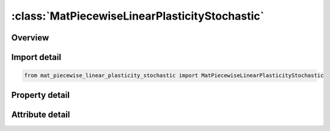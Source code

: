 





:class:`MatPiecewiseLinearPlasticityStochastic`
===============================================


.. py:class:: mat_piecewise_linear_plasticity_stochastic.MatPiecewiseLinearPlasticityStochastic(**kwargs)

   Bases: :py:obj:`ansys.dyna.core.lib.keyword_base.KeywordBase`


   
   DYNA MAT_PIECEWISE_LINEAR_PLASTICITY_STOCHASTIC keyword
















   ..
       !! processed by numpydoc !!


.. py:currentmodule:: MatPiecewiseLinearPlasticityStochastic

Overview
--------

.. tab-set::




   .. tab-item:: Properties

      .. list-table::
          :header-rows: 0
          :widths: auto

          * - :py:attr:`~mid`
            - Get or set the Material identification. A unique number has to be used.
          * - :py:attr:`~ro`
            - Get or set the Mass density.
          * - :py:attr:`~e`
            - Get or set the Young's modulus.
          * - :py:attr:`~pr`
            - Get or set the Poisson's ratio.
          * - :py:attr:`~sigy`
            - Get or set the Yield stress.
          * - :py:attr:`~etan`
            - Get or set the Tangent modulus, ignored if (LCSS.GT.0) is defined.
          * - :py:attr:`~fail`
            - Get or set the Failure flag:
          * - :py:attr:`~tdel`
            - Get or set the Minimum time step size for automatic element deletion.
          * - :py:attr:`~c`
            - Get or set the Strain rate parameter, C, see formula in keyword manual page 98 (volume two).
          * - :py:attr:`~p`
            - Get or set the Strain rate parameter, P, see formula in keyword manual page 98 (volume two).
          * - :py:attr:`~lcss`
            - Get or set the Load curve ID or Table ID.
          * - :py:attr:`~lcsr`
            - Get or set the Load curve ID defining strain rate scaling effect on yield stress.
          * - :py:attr:`~vp`
            - Get or set the Formulation for rate effects:
          * - :py:attr:`~eps1`
            - Get or set the First effective plastic strain value (optional if SIGY is defined). At least 2 points should be defined. The first point must be zero corresponding to the initial yield stress.
          * - :py:attr:`~eps2`
            - Get or set the Second effective plastic strain value (optional if SIGY is defined). At least 2 points should be defined. The first point must be zero corresponding to the initial yield stress.
          * - :py:attr:`~eps3`
            - Get or set the Third effective plastic strain value (optional if SIGY is defined).
          * - :py:attr:`~eps4`
            - Get or set the Fourth effective plastic strain value (optional if SIGY is defined).
          * - :py:attr:`~eps5`
            - Get or set the Fifth effective plastic strain value (optional if SIGY is defined).
          * - :py:attr:`~eps6`
            - Get or set the Sixth effective plastic strain value (optional if SIGY is defined).
          * - :py:attr:`~eps7`
            - Get or set the Seventh effective plastic strain value (optiona l if SIGY is defined).
          * - :py:attr:`~eps8`
            - Get or set the Eighth effective plastic strain value (optional if SIGY is defined).
          * - :py:attr:`~es1`
            - Get or set the Corresponding yield stress value to EPS1
          * - :py:attr:`~es2`
            - Get or set the Corresponding yield stress value to EPS2
          * - :py:attr:`~es3`
            - Get or set the Corresponding yield stress value to EPS3
          * - :py:attr:`~es4`
            - Get or set the Corresponding yield stress value to EPS4
          * - :py:attr:`~es5`
            - Get or set the Corresponding yield stress value to EPS5
          * - :py:attr:`~es6`
            - Get or set the Corresponding yield stress value to EPS6
          * - :py:attr:`~es7`
            - Get or set the Corresponding yield stress value to EPS7
          * - :py:attr:`~es8`
            - Get or set the Corresponding yield stress value to EPS8
          * - :py:attr:`~title`
            - Get or set the Additional title line


   .. tab-item:: Attributes

      .. list-table::
          :header-rows: 0
          :widths: auto

          * - :py:attr:`~keyword`
            - 
          * - :py:attr:`~subkeyword`
            - 
          * - :py:attr:`~option_specs`
            - Get the card format type.






Import detail
-------------

.. code-block:: python

    from mat_piecewise_linear_plasticity_stochastic import MatPiecewiseLinearPlasticityStochastic

Property detail
---------------

.. py:property:: mid
   :type: Optional[int]


   
   Get or set the Material identification. A unique number has to be used.
















   ..
       !! processed by numpydoc !!

.. py:property:: ro
   :type: Optional[float]


   
   Get or set the Mass density.
















   ..
       !! processed by numpydoc !!

.. py:property:: e
   :type: Optional[float]


   
   Get or set the Young's modulus.
















   ..
       !! processed by numpydoc !!

.. py:property:: pr
   :type: Optional[float]


   
   Get or set the Poisson's ratio.
















   ..
       !! processed by numpydoc !!

.. py:property:: sigy
   :type: Optional[float]


   
   Get or set the Yield stress.
















   ..
       !! processed by numpydoc !!

.. py:property:: etan
   :type: Optional[float]


   
   Get or set the Tangent modulus, ignored if (LCSS.GT.0) is defined.
















   ..
       !! processed by numpydoc !!

.. py:property:: fail
   :type: float


   
   Get or set the Failure flag:
   LT.0.0: User defined failure subroutine is called to determine failure
   EQ.0.0: Failure is not considered. Recommended if failure is not of interest.
   GT.0.0: Plastic strain to failure. When the plastic strain reaches this value, the element is deleted from the calculation.
















   ..
       !! processed by numpydoc !!

.. py:property:: tdel
   :type: Optional[float]


   
   Get or set the Minimum time step size for automatic element deletion.
















   ..
       !! processed by numpydoc !!

.. py:property:: c
   :type: Optional[float]


   
   Get or set the Strain rate parameter, C, see formula in keyword manual page 98 (volume two).
















   ..
       !! processed by numpydoc !!

.. py:property:: p
   :type: Optional[float]


   
   Get or set the Strain rate parameter, P, see formula in keyword manual page 98 (volume two).
















   ..
       !! processed by numpydoc !!

.. py:property:: lcss
   :type: int


   
   Get or set the Load curve ID or Table ID.
   Load curve ID defining effective stress versus effective plastic strain. If defined EPS1-EPS8 and ES1-ES8 are ignored.
   The table ID defines for each strain rate value a load curve ID giving the stress versus effective plastic strain for that rate. The stress versus effective plastic strain curve for the lowest value of strain rate is used if the strain rate falls below the minimum value. Likewise, the stress versus effective plastic strain curve for the highest value of strain rate is used if the strain rate exceeds the maximum value. If defined C, P,curve ID, LCSR, EPS1-EPS8 and ES1-ES8 are ignored.
















   ..
       !! processed by numpydoc !!

.. py:property:: lcsr
   :type: int


   
   Get or set the Load curve ID defining strain rate scaling effect on yield stress.
















   ..
       !! processed by numpydoc !!

.. py:property:: vp
   :type: float


   
   Get or set the Formulation for rate effects:
   EQ-1.0: Cowper-Symonds with effective deviatoric strain rate rather than total.
   EQ.0.0: Scale yield stress (default),
   EQ.1.0: Viscoplastic formulation.
   EQ.3.0: same as VP=0, but with filtered effective total strain rates (only available for shells)
















   ..
       !! processed by numpydoc !!

.. py:property:: eps1
   :type: Optional[float]


   
   Get or set the First effective plastic strain value (optional if SIGY is defined). At least 2 points should be defined. The first point must be zero corresponding to the initial yield stress.
   WARNING: If the first point is nonzero the yield stress is extrapolated to determine the initial yield. If this option is used SIGY and ETAN are ignored and may be input as zero.
















   ..
       !! processed by numpydoc !!

.. py:property:: eps2
   :type: Optional[float]


   
   Get or set the Second effective plastic strain value (optional if SIGY is defined). At least 2 points should be defined. The first point must be zero corresponding to the initial yield stress.
















   ..
       !! processed by numpydoc !!

.. py:property:: eps3
   :type: Optional[float]


   
   Get or set the Third effective plastic strain value (optional if SIGY is defined).
















   ..
       !! processed by numpydoc !!

.. py:property:: eps4
   :type: Optional[float]


   
   Get or set the Fourth effective plastic strain value (optional if SIGY is defined).
















   ..
       !! processed by numpydoc !!

.. py:property:: eps5
   :type: Optional[float]


   
   Get or set the Fifth effective plastic strain value (optional if SIGY is defined).
















   ..
       !! processed by numpydoc !!

.. py:property:: eps6
   :type: Optional[float]


   
   Get or set the Sixth effective plastic strain value (optional if SIGY is defined).
















   ..
       !! processed by numpydoc !!

.. py:property:: eps7
   :type: Optional[float]


   
   Get or set the Seventh effective plastic strain value (optiona l if SIGY is defined).
















   ..
       !! processed by numpydoc !!

.. py:property:: eps8
   :type: Optional[float]


   
   Get or set the Eighth effective plastic strain value (optional if SIGY is defined).
















   ..
       !! processed by numpydoc !!

.. py:property:: es1
   :type: Optional[float]


   
   Get or set the Corresponding yield stress value to EPS1
















   ..
       !! processed by numpydoc !!

.. py:property:: es2
   :type: Optional[float]


   
   Get or set the Corresponding yield stress value to EPS2
















   ..
       !! processed by numpydoc !!

.. py:property:: es3
   :type: Optional[float]


   
   Get or set the Corresponding yield stress value to EPS3
















   ..
       !! processed by numpydoc !!

.. py:property:: es4
   :type: Optional[float]


   
   Get or set the Corresponding yield stress value to EPS4
















   ..
       !! processed by numpydoc !!

.. py:property:: es5
   :type: Optional[float]


   
   Get or set the Corresponding yield stress value to EPS5
















   ..
       !! processed by numpydoc !!

.. py:property:: es6
   :type: Optional[float]


   
   Get or set the Corresponding yield stress value to EPS6
















   ..
       !! processed by numpydoc !!

.. py:property:: es7
   :type: Optional[float]


   
   Get or set the Corresponding yield stress value to EPS7
















   ..
       !! processed by numpydoc !!

.. py:property:: es8
   :type: Optional[float]


   
   Get or set the Corresponding yield stress value to EPS8
















   ..
       !! processed by numpydoc !!

.. py:property:: title
   :type: Optional[str]


   
   Get or set the Additional title line
















   ..
       !! processed by numpydoc !!



Attribute detail
----------------

.. py:attribute:: keyword
   :value: 'MAT'


.. py:attribute:: subkeyword
   :value: 'PIECEWISE_LINEAR_PLASTICITY_STOCHASTIC'


.. py:attribute:: option_specs

   
   Get the card format type.
















   ..
       !! processed by numpydoc !!





